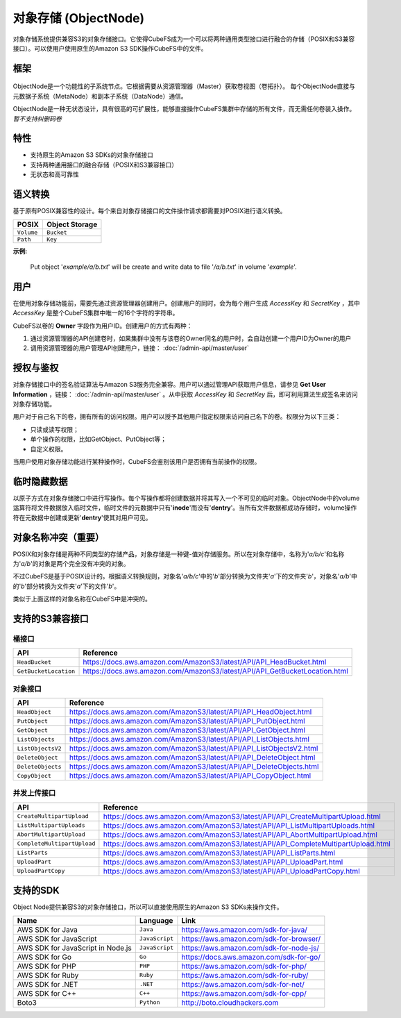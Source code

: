 对象存储 (ObjectNode)
=============================

对象存储系统提供兼容S3的对象存储接口。它使得CubeFS成为一个可以将两种通用类型接口进行融合的存储（POSIX和S3兼容接口）。可以使用户使用原生的Amazon S3 SDK操作CubeFS中的文件。

框架
---------

  .. image:: ../pic/cfs-object-subsystem-structure.png
     :align: center

ObjectNode是一个功能性的子系统节点。它根据需要从资源管理器（Master）获取卷视图（卷拓扑）。
每个ObjectNode直接与元数据子系统（MetaNode）和副本子系统（DataNode）通信。

ObjectNode是一种无状态设计，具有很高的可扩展性，能够直接操作CubeFS集群中存储的所有文件，而无需任何卷装入操作。 *暂不支持纠删码卷*

特性
--------

- 支持原生的Amazon S3 SDKs的对象存储接口
- 支持两种通用接口的融合存储（POSIX和S3兼容接口）
- 无状态和高可靠性 

语义转换
-------------------
基于原有POSIX兼容性的设计。每个来自对象存储接口的文件操作请求都需要对POSIX进行语义转换。

.. csv-table::
    :header: "POSIX", "Object Storage"

    "``Volume``", "``Bucket``"
    "``Path``", "``Key``"

**示例:**

      .. image:: ../pic/cfs-object-subsystem-semantic.png
        :align: center

    Put object '*example/a/b.txt*' will be create and write data to file '*/a/b.txt*' in volume '*example*'.

用户
--------------
在使用对象存储功能前，需要先通过资源管理器创建用户。创建用户的同时，会为每个用户生成 *AccessKey* 和 *SecretKey* ，其中 *AccessKey* 是整个CubeFS集群中唯一的16个字符的字符串。

CubeFS以卷的 **Owner** 字段作为用户ID。创建用户的方式有两种：

1. 通过资源管理器的API创建卷时，如果集群中没有与该卷的Owner同名的用户时，会自动创建一个用户ID为Owner的用户

2. 调用资源管理器的用户管理API创建用户，链接： :doc:`/admin-api/master/user`

授权与鉴权
--------------
对象存储接口中的签名验证算法与Amazon S3服务完全兼容。用户可以通过管理API获取用户信息，请参见 **Get User Information** ，链接： :doc:`/admin-api/master/user` 。从中获取 *AccessKey* 和 *SecretKey* 后，即可利用算法生成签名来访问对象存储功能。

用户对于自己名下的卷，拥有所有的访问权限。用户可以授予其他用户指定权限来访问自己名下的卷。权限分为以下三类：

- 只读或读写权限；
- 单个操作的权限，比如GetObject、PutObject等；
- 自定义权限。

当用户使用对象存储功能进行某种操作时，CubeFS会鉴别该用户是否拥有当前操作的权限。

临时隐藏数据
-------------------------
以原子方式在对象存储接口中进行写操作。每个写操作都将创建数据并将其写入一个不可见的临时对象。ObjectNode中的volume运算符将文件数据放入临时文件，临时文件的元数据中只有'**inode**'而没有'**dentry**'。当所有文件数据都成功存储时，volume操作符在元数据中创建或更新'**dentry**'使其对用户可见。

对象名称冲突（重要）
--------------------------------
POSIX和对象存储是两种不同类型的存储产品，对象存储是一种键-值对存储服务。所以在对象存储中，名称为'*a/b/c*'和名称为'*a/b*'的对象是两个完全没有冲突的对象。

不过CubeFS是基于POSIX设计的。根据语义转换规则，对象名'*a/b/c*'中的'*b*'部分转换为文件夹'*a*'下的文件夹'*b*'，对象名'*a/b*'中的'*b*'部分转换为文件夹'*a*'下的文件'*b*'。

类似于上面这样的对象名称在CubeFS中是冲突的。

支持的S3兼容接口
----------------------------

桶接口
^^^^^^^^^^^

.. csv-table::
    :header: "API", "Reference"

    "``HeadBucket``", "https://docs.aws.amazon.com/AmazonS3/latest/API/API_HeadBucket.html"
    "``GetBucketLocation``", "https://docs.aws.amazon.com/AmazonS3/latest/API/API_GetBucketLocation.html"

对象接口
^^^^^^^^^^^

.. csv-table::
    :header: "API", "Reference"

    "``HeadObject``", "https://docs.aws.amazon.com/AmazonS3/latest/API/API_HeadObject.html"
    "``PutObject``", "https://docs.aws.amazon.com/AmazonS3/latest/API/API_PutObject.html"
    "``GetObject``", "https://docs.aws.amazon.com/AmazonS3/latest/API/API_GetObject.html"
    "``ListObjects``", "https://docs.aws.amazon.com/AmazonS3/latest/API/API_ListObjects.html"
    "``ListObjectsV2``", "https://docs.aws.amazon.com/AmazonS3/latest/API/API_ListObjectsV2.html"
    "``DeleteObject``", "https://docs.aws.amazon.com/AmazonS3/latest/API/API_DeleteObject.html"
    "``DeleteObjects``", "https://docs.aws.amazon.com/AmazonS3/latest/API/API_DeleteObjects.html"
    "``CopyObject``", "https://docs.aws.amazon.com/AmazonS3/latest/API/API_CopyObject.html"

并发上传接口
^^^^^^^^^^^^^^^^^^^^^

.. csv-table::
    :header: "API", "Reference"

    "``CreateMultipartUpload``", "https://docs.aws.amazon.com/AmazonS3/latest/API/API_CreateMultipartUpload.html"
    "``ListMultipartUploads``", "https://docs.aws.amazon.com/AmazonS3/latest/API/API_ListMultipartUploads.html"
    "``AbortMultipartUpload``", "https://docs.aws.amazon.com/AmazonS3/latest/API/API_AbortMultipartUpload.html"
    "``CompleteMultipartUpload``", "https://docs.aws.amazon.com/AmazonS3/latest/API/API_CompleteMultipartUpload.html"
    "``ListParts``", "https://docs.aws.amazon.com/AmazonS3/latest/API/API_ListParts.html"
    "``UploadPart``", "https://docs.aws.amazon.com/AmazonS3/latest/API/API_UploadPart.html"
    "``UploadPartCopy``", "https://docs.aws.amazon.com/AmazonS3/latest/API/API_UploadPartCopy.html"

支持的SDK
--------------
Object Node提供兼容S3的对象存储接口，所以可以直接使用原生的Amazon S3 SDKs来操作文件。

.. csv-table::
   :header: "Name", "Language", "Link"

    "AWS SDK for Java", "``Java``", "https://aws.amazon.com/sdk-for-java/"
    "AWS SDK for JavaScript", "``JavaScript``", "https://aws.amazon.com/sdk-for-browser/"
    "AWS SDK for JavaScript in Node.js", "``JavaScript``", "https://aws.amazon.com/sdk-for-node-js/"
    "AWS SDK for Go", "``Go``", "https://docs.aws.amazon.com/sdk-for-go/"
    "AWS SDK for PHP", "``PHP``", "https://aws.amazon.com/sdk-for-php/"
    "AWS SDK for Ruby", "``Ruby``", "https://aws.amazon.com/sdk-for-ruby/"
    "AWS SDK for .NET", "``.NET``", "https://aws.amazon.com/sdk-for-net/"
    "AWS SDK for C++", "``C++``", "https://aws.amazon.com/sdk-for-cpp/"
    "Boto3", "``Python``", "http://boto.cloudhackers.com"


